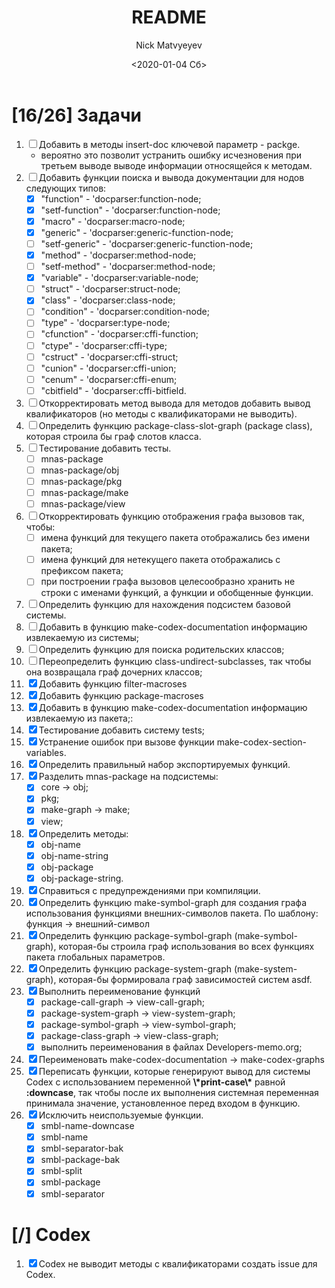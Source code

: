 #+OPTIONS: ':nil *:t -:t ::t <:t H:3 \n:nil ^:t arch:headline
#+OPTIONS: author:t broken-links:nil c:nil creator:nil
#+OPTIONS: d:(not "LOGBOOK") date:t e:t email:nil f:t inline:t num:t
#+OPTIONS: p:nil pri:nil prop:nil stat:t tags:t tasks:t tex:t
#+OPTIONS: timestamp:t title:t toc:t todo:t |:t
#+TITLE: README
#+DATE: <2020-01-04 Сб>
#+AUTHOR: Nick Matvyeyev
#+EMAIL: mnasoft@gmail.com>
#+LANGUAGE: en
#+SELECT_TAGS: export
#+EXCLUDE_TAGS: noexport
#+CREATOR: Emacs 26.3 (Org mode 9.1.9)

* [16/26] Задачи
1. [ ] Добавить в методы insert-doc ключевой параметр - packge.
   - вероятно это позволит устранить ошибку исчезновения при третьем
     выводе выводе информации относящейся к методам.
2. [-] Добавить функции поиска и вывода документации для нодов
   следующих типов:
   - [X] "function"      - 'docparser:function-node;
   - [X] "setf-function" - 'docparser:function-node;
   - [X] "macro"         - 'docparser:macro-node;
   - [X] "generic"       - 'docparser:generic-function-node;
   - [ ] "setf-generic"  - 'docparser:generic-function-node;
   - [X] "method"        - 'docparser:method-node;
   - [ ] "setf-method"   - 'docparser:method-node;
   - [X] "variable"      - 'docparser:variable-node;
   - [ ] "struct"        - 'docparser:struct-node;
   - [X] "class"         - 'docparser:class-node;
   - [ ] "condition"     - 'docparser:condition-node;
   - [ ] "type"          - 'docparser:type-node;
   - [ ] "cfunction"     - 'docparser:cffi-function;
   - [ ] "ctype"         - 'docparser:cffi-type;
   - [ ] "cstruct"       - 'docparser:cffi-struct;
   - [ ] "cunion"        - 'docparser:cffi-union;
   - [ ] "cenum"         - 'docparser:cffi-enum;
   - [ ] "cbitfield"     - 'docparser:cffi-bitfield.
3. [ ] Откорректировать метод вывода для методов добавить вывод
   квалификаторов (но методы с квалификаторами не выводить).
4. [ ] Определить функцию package-class-slot-graph (package class),
   которая строила бы граф слотов класса.
5. [ ] Тестирование добавить тесты.
   - [ ] mnas-package
   - [ ] mnas-package/obj
   - [ ] mnas-package/pkg
   - [ ] mnas-package/make
   - [ ] mnas-package/view
6. [ ] Откорректировать функцию отображения графа вызовов так, чтобы:
   - [ ] имена функций для текущего пакета отображались без имени
     пакета;
   - [ ] имена функций для нетекущего пакета отображались с префиксом
     пакета;
   - [ ] при построении графа вызовов целесообразно хранить не строки
     с именами функций, а функции и обобщенные функции.
7. [ ] Определить функцию для нахождения подсистем базовой системы.
8. [ ] Добавить в функцию make-codex-documentation информацию
   извлекаемую из системы;
9. [ ] Определить функцию для поиска родительских классов;
10. [ ] Переопределить функцию class-undirect-subclasses, так чтобы
    она возвращала граф дочерних классов;
11. [X] Добавить функцию filter-macroses
12. [X] Добавить функцию package-macroses
13. [X] Добавить в функцию make-codex-documentation информацию
    извлекаемую из пакета;:
14. [X] Тестирование добавить систему tests;
15. [X] Устранение ошибок при вызове функции make-codex-section-variables.
16. [X] Определить правильный набор экспортируемых функций.
17. [X] Разделить mnas-package на подсистемы:
    - [X] core -> obj;
    - [X] pkg;
    - [X] make-graph -> make;
    - [X] view;
18. [X] Определить методы:
    - [X] obj-name
    - [X] obj-name-string
    - [X] obj-package
    - [X] obj-package-string.
19. [X] Справиться с предупреждениями при компиляции.
20. [X] Определить функцию make-symbol-graph для создания графа
    использования функциями внешних-символов пакета. По шаблону:
    функция -> внешний-символ
21. [X] Определить функцию package-symbol-graph (make-symbol-graph),
    которая-бы строила граф использования во всех функциях пакета
    глобальных параметров.
22. [X] Определить функцию package-system-graph (make-system-graph),
    которая-бы формировала граф зависимостей систем asdf.
23. [X] Выполнить переименование функций
    - [X] package-call-graph -> view-call-graph;
    - [X] package-system-graph -> view-system-graph;
    - [X] package-symbol-graph -> view-symbol-graph;
    - [X] package-class-graph -> view-class-graph;
    - [X] выполнить переименования в файлах Developers-memo.org;
24. [X] Переименовать make-codex-documentation -> make-codex-graphs
25. [X] Переписать функции, которые генерируют вывод для системы Codex
    с использованием переменной *\*print-case\** равной *:downcase*,
    так чтобы после их выполнения системная переменная принимала
    значение, установленное перед входом в функцию.
26. [X] Исключить неиспользуемые функции.
    - [X] smbl-name-downcase
    - [X] smbl-name
    - [X] smbl-separator-bak
    - [X] smbl-package-bak
    - [X] smbl-split
    - [X] smbl-package
    - [X] smbl-separator

* [/] Codex
1. [X] Codex не выводит методы с квалификаторами создать issue для Codex.


